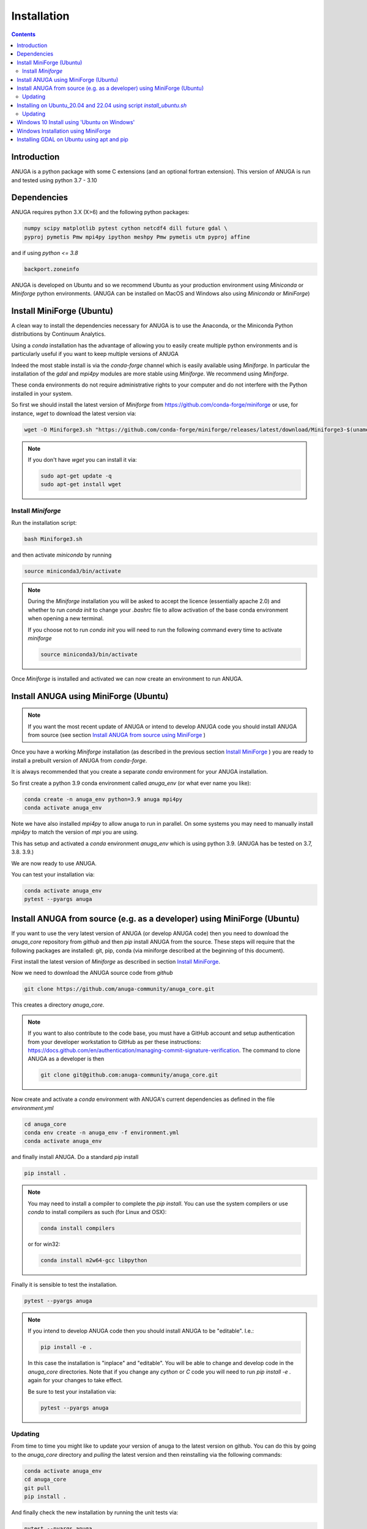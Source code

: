 Installation
============

.. contents::


Introduction
------------

ANUGA is a python package with some C extensions (and an optional fortran 
extension). This version of ANUGA is run and tested using python 3.7 - 3.10


Dependencies
------------

ANUGA requires python 3.X (X>6) and the following python packages:

.. code-block::

  numpy scipy matplotlib pytest cython netcdf4 dill future gdal \
  pyproj pymetis Pmw mpi4py ipython meshpy Pmw pymetis utm pyproj affine

and if using `python <= 3.8`

.. code-block::
  
  backport.zoneinfo 


ANUGA is developed on Ubuntu and so we recommend Ubuntu as your production environment using 
`Miniconda` or `Miniforge` python environments. 
(ANUGA can be installed on MacOS and Windows also using `Miniconda` or `MiniForge`) 

.. _Install MiniForge:

Install MiniForge (Ubuntu)
--------------------------

A clean way to install the dependencies necessary for ANUGA is to use the Anaconda, 
or the Miniconda Python distributions by Continuum Analytics. 

Using a `conda` installation has the advantage of allowing you to easily create multiple 
python environments and is particularly 
useful if you want to keep multiple versions of ANUGA

Indeed the most stable install is via the `conda-forge` channel
which is easily available using `Miniforge`. In particular the installation of 
the `gdal` and `mpi4py` modules are more stable using `Miniforge`. We recommend  using `Miniforge`. 

These conda environments do not require administrative rights 
to your computer and do not interfere with the Python installed in your system. 

So first we should install the latest version of `Miniforge` from  https://github.com/conda-forge/miniforge or
use, for instance, `wget` to download the latest version via:

.. code-block:: bash

    wget -O Miniforge3.sh "https://github.com/conda-forge/miniforge/releases/latest/download/Miniforge3-$(uname)-$(uname -m).sh"


.. note::
    
    If you don't have `wget` you can install it via: 

    .. code-block:: bash

        sudo apt-get update -q
        sudo apt-get install wget


Install `Miniforge`
~~~~~~~~~~~~~~~~~~~ 

Run the installation script:

.. code-block:: bash

    bash Miniforge3.sh

and then activate `miniconda` by running 

.. code-block:: bash

    source miniconda3/bin/activate

.. note::

    During the `Miniforge` installation you will be asked to accept the licence 
    (essentially apache 2.0) and whether to run `conda init` to change your `.bashrc` file to allow activation of the 
    base conda environment when opening a new terminal.
    
    If you choose not to run `conda init` you will need to run the 
    following command every time to activate `miniforge`

    .. code-block:: bash

        source miniconda3/bin/activate 


Once `Miniforge` is installed and activated we can now create an environment to run ANUGA. 


Install ANUGA using MiniForge (Ubuntu)
--------------------------------------

.. note::
    If you want the most recent update of ANUGA or intend to develop ANUGA code you 
    should install ANUGA from source 
    (see section `Install ANUGA from source using MiniForge`_ )

Once you have a working `Miniforge` installation (as described in the previous 
section `Install MiniForge`_ ) you are ready to install a prebuilt 
version of ANUGA from `conda-forge`. 

It is always recommended that you create a separate `conda` environment for 
your ANUGA installation. 

So first create a python 3.9 conda environment called `anuga_env` (or what ever name you like):

.. code-block:: bash

    conda create -n anuga_env python=3.9 anuga mpi4py
    conda activate anuga_env

Note we have also installed `mpi4py` to allow anuga to run in parallel. 
On some systems you may need to manually install `mpi4py` to match the version of `mpi` you are using.


This has setup and activated a `conda` environment `anuga_env` which is using python 3.9. (ANUGA has be tested on 3.7, 3.8. 3.9.)    

We are now ready to use ANUGA. 

You can test your installation via:

.. code-block:: bash

    conda activate anuga_env
    pytest --pyargs anuga


.. _Install ANUGA from source using MiniForge:

Install ANUGA from source (e.g. as a developer) using MiniForge (Ubuntu)
------------------------------------------------------------------------

If you want to use the very latest version of ANUGA (or develop ANUGA code) then you need
to download the `anuga_core` repository from `github` and then `pip` install ANUGA from the source. These steps will require that the following packages are installed: git, pip, conda (via miniforge described at the beginning of this document).


First install the latest version of `Miniforge` as described in section `Install MiniForge`_.

Now we need to download the ANUGA source code from `github`

.. code-block:: bash

    git clone https://github.com/anuga-community/anuga_core.git

This creates a directory `anuga_core`.

.. note::

    If you want to also contribute to the code base, you must have a GitHub account and setup authentication from your developer workstation to GitHub as per these instructions:        https://docs.github.com/en/authentication/managing-commit-signature-verification. The command to clone ANUGA as a developer is then 

    .. code-block:: bash

        git clone git@github.com:anuga-community/anuga_core.git

Now create and activate a `conda` environment with ANUGA's current dependencies as 
defined in the file `environment.yml`

.. code-block:: bash

    cd anuga_core
    conda env create -n anuga_env -f environment.yml
    conda activate anuga_env

and finally install ANUGA. Do a standard `pip` install

.. code-block:: bash

    pip install .

.. note::

    You may need to install a compiler to complete the `pip install`. 
    You can use the system compilers or use `conda` to install compilers as such (for Linux and OSX):

    .. code-block:: bash

        conda install compilers

    or for win32:

    .. code-block:: bash

        conda install m2w64-gcc libpython 


Finally it is sensible to test the installation.

.. code-block:: bash

    pytest --pyargs anuga


.. note::

    If you intend to develop ANUGA code then you should install ANUGA to be "editable". I.e.:

    .. code-block:: bash

        pip install -e .

    In this case the installation is "inplace" and "editable". You will be able to change and 
    develop code in the `anuga_core` directories. Note that if you change any `cython` or `C` 
    code you will need to run `pip install -e .` again for your changes to take effect.

    Be sure to test your installation via:

    .. code-block:: bash

        pytest --pyargs anuga


Updating
~~~~~~~~

From time to time you might like to update your version of anuga to the latest version on 
github. You can do this by going to the `anuga_core` directory and `pulling` the latest
version and then reinstalling via the following commands:
 
.. code-block:: bash

  conda activate anuga_env
  cd anuga_core
  git pull
  pip install .

And finally check the new installation by running the unit tests via:

.. code-block:: bash

  pytest --pyargs anuga 


Installing on Ubuntu_20.04 and 22.04 using script `install_ubuntu.sh`
---------------------------------------------------------------------

For Ubuntu 20.04 and 22.04 you can install ANUGA and its dependencies into a python virtual environment via 
a simple `bash` script.

First from your home directory run the following command which will download anuga 
to a directory `anuga_core`:

.. code-block:: bash

    git clone https://github.com/anuga-community/anuga_core.git

Then the following will install dependencies, install anuga and run the unit tests:

.. code-block:: bash

    bash anuga_core/tools/install_ubuntu.sh

Note: This script will only work for Ubuntu 20_04 and 22_04.

Note: Part of the bash shell will run as 
sudo so will ask for a password. If you don't like this, you can run the package installs manually, 
see the commands in the scripts ``anuga_core/tools/install_ubuntu_20._04.sh`` 
or ``anuga_core/tools/install_ubuntu_22._04.sh`` as appropriate.  

This script also creates a python3 virtual environment `anuga_env`. You should activate this 
virtual environment when working with ANUGA, via the command:

.. code-block:: bash

    source ~/anuga_core/anuga_env/bin/activate

You might like to add this command to your `.bashrc` file to automatically activate this 
python environment. 

Updating
~~~~~~~~

From time to time you might like to update your version of anuga to the latest version on 
github. You can do this by going to the `anuga_core` directory and `pulling` the latest
version and then reinstalling via the following commands:
 
 Activate the environment if necessary:

.. code-block:: bash

    source ~/anuga_core/anuga_env/bin/activate

Then update ANUGA to latest version:

.. code-block:: bash

  cd anuga_core
  git pull
  pip install -e .

And finally check the new installation by running the unit tests via:

.. code-block:: bash

  pytest --pyargs anuga 
      

Windows 10 Install using 'Ubuntu on Windows'
--------------------------------------------

Starting from Windows 10, it is possible to run an Ubuntu Bash console from Windows. 
This can greatly simplify the install for Windows users. 
You'll still need administrator access though. First install an ubuntu 20_04 subsystem. 
Then just use your preferred ubuntu install described above. 



Windows Installation using MiniForge
------------------------------------

We have installed ANUGA on `windows` using miniforge.  

You can download MiniForge manually 
from the MiniForge site https://github.com/conda-forge/miniforge:

Alternatively you can download and install miniforge via CLI commands:

Run the following powershell instruction to download miniforge. 

.. code-block:: bash

    Start-FileDownload "https://github.com/conda-forge/miniforge/releases/latest/download/Miniforge3-Windows-x86_64.exe" C:\Miniforge.exe; 
  
From a standard `cmd` prompt then install miniconda via:

.. code-block::  bash

    C:\Miniconda.exe /S /D=C:\Py
    C:\Py\Scripts\activate.bat
    
Install conda-forge packages:

.. code-block:: bash

    conda create -n anuga_env python=3.8  anuga mpi4py
    conda activate anuga_env
    
You can test your installation via:

.. code-block:: bash

    pytest --pyargs anuga

    
Installing GDAL on Ubuntu using apt and pip
-------------------------------------------

ANUGA can be installed using the python provided by the Ubuntu system and using `pip`. 

First set up a python virtual environment and activate  via:

.. code-block:: bash

    python3 -m venv anuga_env
    source anuga_env/bin/activate

A complication arises when installing  the `gdal` package. 
First install the gdal library, via:

.. code-block:: bash

   sudo apt-get install -y gdal-bin libgdal-dev

We need to ascertain the version of  `gdal` installed using the following command: 

.. code-block:: bash

    ogrinfo --version

THe version of `gdal` to install via `pip` should match the version of the library. 
For instance on Ubuntu 20.04 the previous command produces:

.. code-block:: bash

    GDAL 3.0.4, released 2020/01/28

So in this case we install the `gdal` python package as follows

.. code-block:: bash

    pip install gdal==3.0.4

Now we complete the installation of ANUGA simply by:

.. code-block:: bash

    pip install anuga

If you obtain errors from `pip` regarding "not installing dependencies", it seems that that can be fixed by just 
running the `pip install anuga` again.
